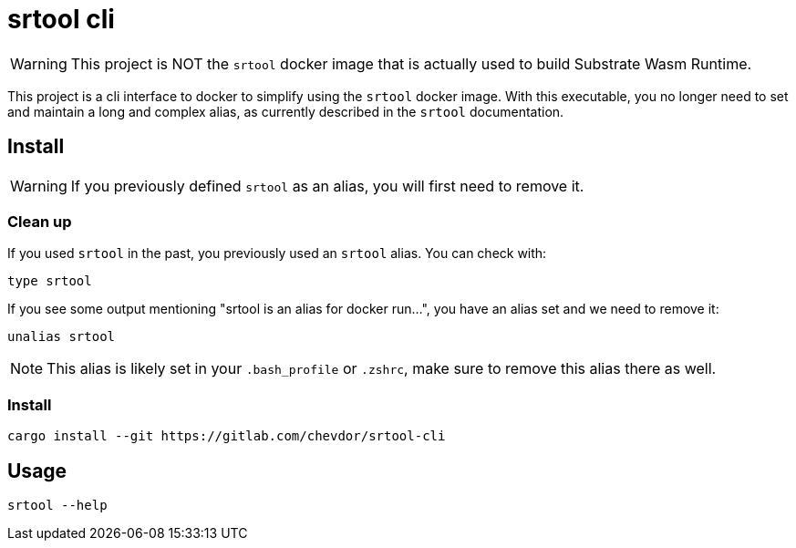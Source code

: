 = srtool cli

WARNING: This project is NOT the `srtool` docker image that is actually used to build Substrate Wasm Runtime.

This project is a cli interface to docker to simplify using the `srtool` docker image. With this executable, you no longer need
to set and maintain a long and complex alias, as currently described in the `srtool` documentation.

== Install

WARNING: If you previously defined `srtool` as an alias, you will first need to remove it.

=== Clean up

If you used `srtool` in the past, you previously used an `srtool` alias. You can check with:

    type srtool

If you see some output mentioning "srtool is an alias for docker run...", you have an alias set and we need to remove it:

    unalias srtool

NOTE: This alias is likely set in your `.bash_profile` or `.zshrc`, make sure to remove this alias there as well.

=== Install

    cargo install --git https://gitlab.com/chevdor/srtool-cli

== Usage

    srtool --help

